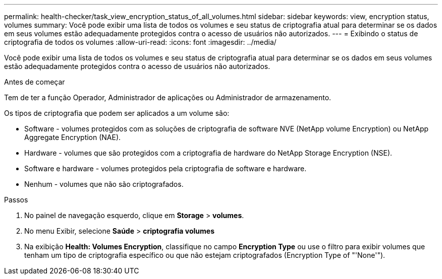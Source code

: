---
permalink: health-checker/task_view_encryption_status_of_all_volumes.html 
sidebar: sidebar 
keywords: view, encryption status, volumes 
summary: Você pode exibir uma lista de todos os volumes e seu status de criptografia atual para determinar se os dados em seus volumes estão adequadamente protegidos contra o acesso de usuários não autorizados. 
---
= Exibindo o status de criptografia de todos os volumes
:allow-uri-read: 
:icons: font
:imagesdir: ../media/


[role="lead"]
Você pode exibir uma lista de todos os volumes e seu status de criptografia atual para determinar se os dados em seus volumes estão adequadamente protegidos contra o acesso de usuários não autorizados.

.Antes de começar
Tem de ter a função Operador, Administrador de aplicações ou Administrador de armazenamento.

Os tipos de criptografia que podem ser aplicados a um volume são:

* Software - volumes protegidos com as soluções de criptografia de software NVE (NetApp volume Encryption) ou NetApp Aggregate Encryption (NAE).
* Hardware - volumes que são protegidos com a criptografia de hardware do NetApp Storage Encryption (NSE).
* Software e hardware - volumes protegidos pela criptografia de software e hardware.
* Nenhum - volumes que não são criptografados.


.Passos
. No painel de navegação esquerdo, clique em *Storage* > *volumes*.
. No menu Exibir, selecione *Saúde* > *criptografia volumes*
. Na exibição *Health: Volumes Encryption*, classifique no campo *Encryption Type* ou use o filtro para exibir volumes que tenham um tipo de criptografia específico ou que não estejam criptografados (Encryption Type of "'None'").

